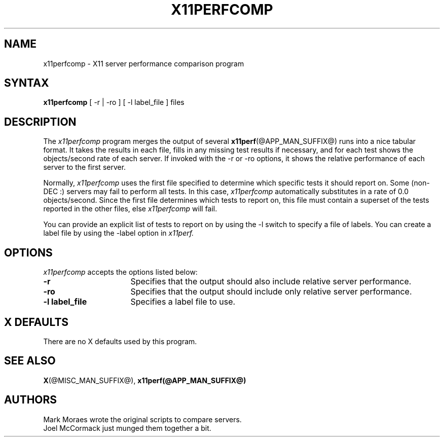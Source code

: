 .\" Copyright 1993, 1994, 1998  The Open Group
.\"
.\" Permission to use, copy, modify, distribute, and sell this software and its
.\" documentation for any purpose is hereby granted without fee, provided that
.\" the above copyright notice appear in all copies and that both that
.\" copyright notice and this permission notice appear in supporting
.\" documentation.
.\"
.\" The above copyright notice and this permission notice shall be included
.\" in all copies or substantial portions of the Software.
.\"
.\" THE SOFTWARE IS PROVIDED "AS IS", WITHOUT WARRANTY OF ANY KIND, EXPRESS
.\" OR IMPLIED, INCLUDING BUT NOT LIMITED TO THE WARRANTIES OF
.\" MERCHANTABILITY, FITNESS FOR A PARTICULAR PURPOSE AND NONINFRINGEMENT.
.\" IN NO EVENT SHALL THE OPEN GROUP BE LIABLE FOR ANY CLAIM, DAMAGES OR
.\" OTHER LIABILITY, WHETHER IN AN ACTION OF CONTRACT, TORT OR OTHERWISE,
.\" ARISING FROM, OUT OF OR IN CONNECTION WITH THE SOFTWARE OR THE USE OR
.\" OTHER DEALINGS IN THE SOFTWARE.
.\"
.\" Except as contained in this notice, the name of The Open Group shall
.\" not be used in advertising or otherwise to promote the sale, use or
.\" other dealings in this Software without prior written authorization
.\" from The Open Group.
.\"
.\"
.TH X11PERFCOMP 1 "@PACKAGE_STRING@" "@XORG_MAN_PAGE@"
.SH NAME
x11perfcomp \- X11 server performance comparison program
.SH SYNTAX
.B x11perfcomp
[ \-r | \-ro ] [ \-l label_file ] files
.SH DESCRIPTION
The
.I x11perfcomp
program merges the output of several
.BR x11perf (@APP_MAN_SUFFIX@)
runs into a nice tabular
format.  It takes the results in each file, fills in any missing test results if
necessary, and for each test shows the objects/second rate of each server.
If invoked with the -r or -ro options, it shows the relative performance
of each server to the first server.
.PP
Normally,
.I x11perfcomp
uses the first file specified to determine which specific tests it should
report on.  Some (non-DEC :) servers may fail to perform
all tests.  In this case,
.I x11perfcomp
automatically substitutes in a rate of 0.0 objects/second.
Since the first file
determines which tests to report on, this file must contain a superset of
the tests reported in the other files, else
.I x11perfcomp
will fail.
.PP
You can provide an explicit list of tests to report on
by using the -l switch to specify a file of labels.  You can create a label
file by using the -label option in
.I x11perf.
.SH OPTIONS
.I x11perfcomp
accepts the options listed below:
.TP 16
.B \-r
Specifies that the output should also include relative server
performance.
.TP 16
.B \-ro
Specifies that the output should include only relative server performance.
.TP 16
.B \-l label_file
Specifies a label file to use.
.SH X DEFAULTS
There are no X defaults used by this program.
.SH "SEE ALSO"
.BR X (@MISC_MAN_SUFFIX@),
.BR x11perf(@APP_MAN_SUFFIX@)
.SH AUTHORS
Mark Moraes wrote the original scripts to compare servers.
.br
Joel McCormack just munged them together a bit.
